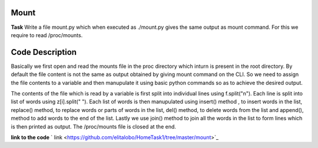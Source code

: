 Mount
----------

**Task**
Write a file mount.py which when executed as ./mount.py gives the same output as mount command. For this we require to read /proc/mounts.

Code Description
--------------------

Basically we first open and read the mounts file in the proc directory which inturn is present in the root directory. By default the file content is not the same as output obtained by giving mount command on the CLI. So we need to assign the file contents to a variable and then manupulate it using basic python commands so as to achieve the desired output. 

The contents of the file which is read by a variable is first split into individual lines using f.split("\n"). Each line is  split into list of words using z[i].split(" "). Each list of words is then manupulated using insert() method , to insert words in the list, replace() method, to replace words or parts of words in the list, del() method, to delete words   from the list and append(), method to add words to the end of the list. Lastly we use join() method to join all the words in the list to form lines which is then printed as output. The /proc/mounts file is  closed at the end. 

**link to the code**
` link <https://github.com/elitalobo/HomeTask1/tree/master/mount>`_
